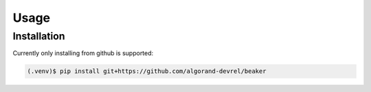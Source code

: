 Usage
=====

.. _installation:

Installation
------------

Currently only installing from github is supported:

.. code-block:: console

    (.venv)$ pip install git+https://github.com/algorand-devrel/beaker



